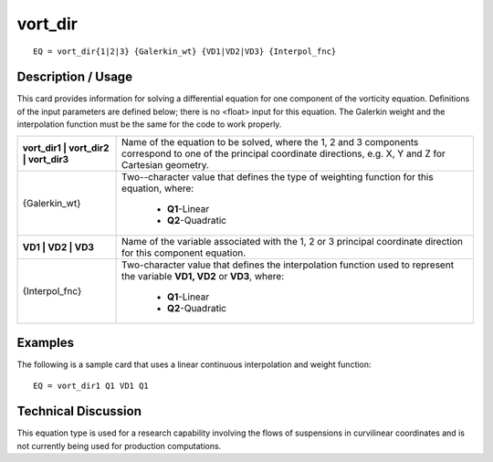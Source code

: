 ************
**vort_dir**
************

::

	EQ = vort_dir{1|2|3} {Galerkin_wt} {VD1|VD2|VD3} {Interpol_fnc}

-----------------------
**Description / Usage**
-----------------------

This card provides information for solving a differential equation for one component of
the vorticity equation. Definitions of the input parameters are defined below; there is
no <float> input for this equation. The Galerkin weight and the interpolation function
must be the same for the code to work properly.

+-------------------------------------+------------------------------------------------+
|**vort_dir1 | vort_dir2 | vort_dir3**|Name of the equation to be solved, where the 1, | 
|                                     |2 and 3 components correspond to one of the     |
|                                     |principal coordinate directions, e.g. X, Y and  |
|                                     |Z for Cartesian geometry.                       |
+-------------------------------------+------------------------------------------------+
|{Galerkin_wt}                        |Two--character value that defines the type of   |
|                                     |weighting function for this equation, where:    |
|                                     |                                                |
|                                     | * **Q1**-Linear                                |
|                                     | * **Q2**-Quadratic                             |
+-------------------------------------+------------------------------------------------+
|**VD1 | VD2 | VD3**                  |Name of the variable associated with the 1, 2   |
|                                     |or 3 principal coordinate direction for this    |
|                                     |component equation.                             |
+-------------------------------------+------------------------------------------------+
|{Interpol_fnc}                       |Two-character value that defines the            |
|                                     |interpolation function used to represent the    |
|                                     |variable **VD1, VD2** or **VD3**, where:        |
|                                     |                                                |
|                                     | * **Q1**-Linear                                |
|                                     | * **Q2**-Quadratic                             |
+-------------------------------------+------------------------------------------------+

------------
**Examples**
------------

The following is a sample card that uses a linear continuous interpolation and weight
function:
::

   EQ = vort_dir1 Q1 VD1 Q1

-------------------------
**Technical Discussion**
-------------------------

This equation type is used for a research capability involving the flows of suspensions
in curvilinear coordinates and is not currently being used for production computations.




